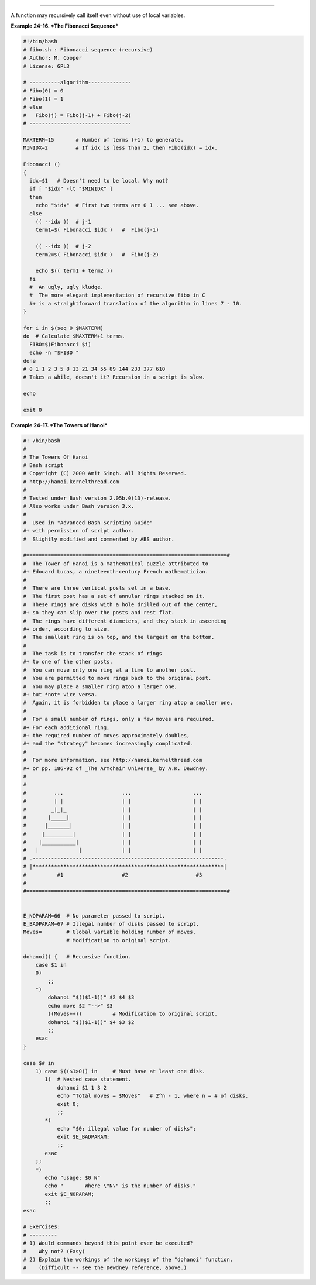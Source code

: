 .. raw:: html

   <div class="SECT1">

  24.3. Recursion Without Local Variables
========================================

A function may recursively call itself even without use of local
variables.

.. raw:: html

   <div class="EXAMPLE">

**Example 24-16. *The Fibonacci Sequence***

.. raw:: html

   <div>

.. code:: PROGRAMLISTING

    #!/bin/bash
    # fibo.sh : Fibonacci sequence (recursive)
    # Author: M. Cooper
    # License: GPL3

    # ----------algorithm--------------
    # Fibo(0) = 0
    # Fibo(1) = 1
    # else
    #   Fibo(j) = Fibo(j-1) + Fibo(j-2)
    # ---------------------------------

    MAXTERM=15       # Number of terms (+1) to generate.
    MINIDX=2         # If idx is less than 2, then Fibo(idx) = idx.

    Fibonacci ()
    {
      idx=$1   # Doesn't need to be local. Why not?
      if [ "$idx" -lt "$MINIDX" ]
      then
        echo "$idx"  # First two terms are 0 1 ... see above.
      else
        (( --idx ))  # j-1
        term1=$( Fibonacci $idx )   #  Fibo(j-1)

        (( --idx ))  # j-2
        term2=$( Fibonacci $idx )   #  Fibo(j-2)

        echo $(( term1 + term2 ))
      fi
      #  An ugly, ugly kludge.
      #  The more elegant implementation of recursive fibo in C
      #+ is a straightforward translation of the algorithm in lines 7 - 10.
    }

    for i in $(seq 0 $MAXTERM)
    do  # Calculate $MAXTERM+1 terms.
      FIBO=$(Fibonacci $i)
      echo -n "$FIBO "
    done
    # 0 1 1 2 3 5 8 13 21 34 55 89 144 233 377 610
    # Takes a while, doesn't it? Recursion in a script is slow.

    echo

    exit 0

.. raw:: html

   </p>

.. raw:: html

   </div>

.. raw:: html

   </div>

.. raw:: html

   <div class="EXAMPLE">

**Example 24-17. *The Towers of Hanoi***

.. raw:: html

   <div>

.. code:: PROGRAMLISTING

    #! /bin/bash
    #
    # The Towers Of Hanoi
    # Bash script
    # Copyright (C) 2000 Amit Singh. All Rights Reserved.
    # http://hanoi.kernelthread.com
    #
    # Tested under Bash version 2.05b.0(13)-release.
    # Also works under Bash version 3.x.
    #
    #  Used in "Advanced Bash Scripting Guide"
    #+ with permission of script author.
    #  Slightly modified and commented by ABS author.

    #=================================================================#
    #  The Tower of Hanoi is a mathematical puzzle attributed to
    #+ Edouard Lucas, a nineteenth-century French mathematician.
    #
    #  There are three vertical posts set in a base.
    #  The first post has a set of annular rings stacked on it.
    #  These rings are disks with a hole drilled out of the center,
    #+ so they can slip over the posts and rest flat.
    #  The rings have different diameters, and they stack in ascending
    #+ order, according to size.
    #  The smallest ring is on top, and the largest on the bottom.
    #
    #  The task is to transfer the stack of rings
    #+ to one of the other posts.
    #  You can move only one ring at a time to another post.
    #  You are permitted to move rings back to the original post.
    #  You may place a smaller ring atop a larger one,
    #+ but *not* vice versa.
    #  Again, it is forbidden to place a larger ring atop a smaller one.
    #
    #  For a small number of rings, only a few moves are required.
    #+ For each additional ring,
    #+ the required number of moves approximately doubles,
    #+ and the "strategy" becomes increasingly complicated.
    #
    #  For more information, see http://hanoi.kernelthread.com
    #+ or pp. 186-92 of _The Armchair Universe_ by A.K. Dewdney.
    #
    #
    #         ...                   ...                    ...
    #         | |                   | |                    | |
    #        _|_|_                  | |                    | |
    #       |_____|                 | |                    | |
    #      |_______|                | |                    | |
    #     |_________|               | |                    | |
    #    |___________|              | |                    | |
    #   |             |             | |                    | |
    # .--------------------------------------------------------------.
    # |**************************************************************|
    #          #1                   #2                      #3
    #
    #=================================================================#


    E_NOPARAM=66  # No parameter passed to script.
    E_BADPARAM=67 # Illegal number of disks passed to script.
    Moves=        # Global variable holding number of moves.
                  # Modification to original script.

    dohanoi() {   # Recursive function.
        case $1 in
        0)
            ;;
        *)
            dohanoi "$(($1-1))" $2 $4 $3
            echo move $2 "-->" $3
            ((Moves++))          # Modification to original script.
            dohanoi "$(($1-1))" $4 $3 $2
            ;;
        esac
    }

    case $# in
        1) case $(($1>0)) in     # Must have at least one disk.
           1)  # Nested case statement.
               dohanoi $1 1 3 2
               echo "Total moves = $Moves"   # 2^n - 1, where n = # of disks.
               exit 0;
               ;;
           *)
               echo "$0: illegal value for number of disks";
               exit $E_BADPARAM;
               ;;
           esac
        ;;
        *)
           echo "usage: $0 N"
           echo "       Where \"N\" is the number of disks."
           exit $E_NOPARAM;
           ;;
    esac

    # Exercises:
    # ---------
    # 1) Would commands beyond this point ever be executed?
    #    Why not? (Easy)
    # 2) Explain the workings of the workings of the "dohanoi" function.
    #    (Difficult -- see the Dewdney reference, above.)

.. raw:: html

   </p>

.. raw:: html

   </div>

.. raw:: html

   </div>

.. raw:: html

   </div>

